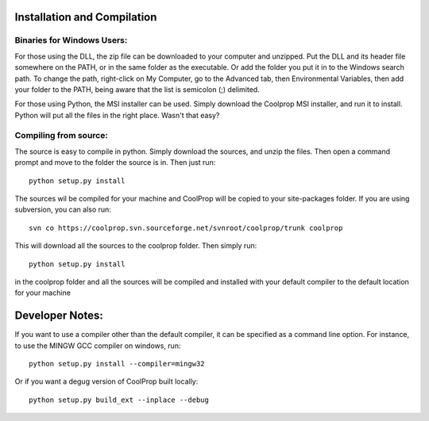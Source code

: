 Installation and Compilation
============================

Binaries for Windows Users:
---------------------------

For those using the DLL, the zip file can be downloaded to your computer and unzipped.  Put the DLL and its header file somewhere on the PATH, or in the same folder as the executable.  Or add the folder you put it in to the Windows search path.  To change the path, right-click on My Computer, go to the Advanced tab, then Environmental Variables, then add your folder to the PATH, being aware that the list is semicolon (;) delimited.

For those using Python, the MSI installer can be used.  Simply download the Coolprop MSI installer, and run it to install.  Python will put all the files in the right place.  Wasn't that easy?

Compiling from source:
----------------------

The source is easy to compile in python.  Simply download the sources, and unzip the files.  Then open a command prompt and move to the folder the source is in.  Then just run::

	python setup.py install
	
The sources wil be compiled for your machine and CoolProp will be copied to your site-packages folder.  If you are using subversion, you can also run::

	svn co https://coolprop.svn.sourceforge.net/svnroot/coolprop/trunk coolprop
	
This will download all the sources to the coolprop folder.  Then simply run::

	python setup.py install

in the coolprop folder and all the sources will be compiled and installed with your default compiler to the default location for your machine

Developer Notes:
================

If you want to use a compiler other than the default compiler, it can be specified as a command line option.  For instance, to use the MINGW GCC compiler on windows, run::

	python setup.py install --compiler=mingw32
	
Or if you want a degug version of CoolProp built locally::

	python setup.py build_ext --inplace --debug
